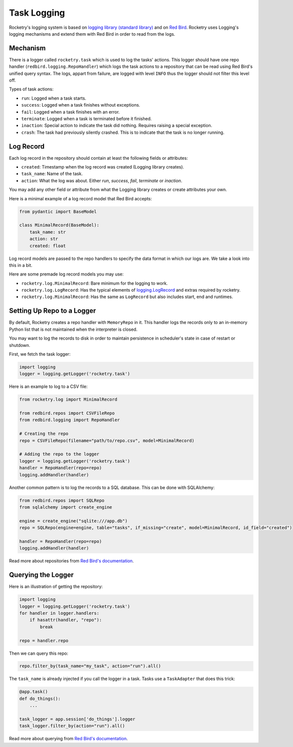 
.. _handbook-logging:

Task Logging
============

Rocketry's logging system is based on 
`logging library (standard library) <https://docs.python.org/3/library/logging.html>`_
and on `Red Bird <https://red-bird.readthedocs.io/>`_.
Rocketry uses Logging's logging mechanisms and extend
them with Red Bird in order to read from the logs.

Mechanism
---------

There is a logger called ``rocketry.task`` which is 
used to log the tasks' actions. This logger should 
have one repo handler (``redbird.logging.RepoHandler``)
which logs the task actions to a repository that 
can be read using Red Bird's unified query syntax. 
The logs, appart from failure, are logged with 
level ``INFO`` thus the logger should not filter
this level off.

Types of task actions:

- ``run``: Logged when a task starts.
- ``success``: Logged when a task finishes without exceptions.
- ``fail``: Logged when a task finishes with an error.
- ``terminate``: Logged when a task is terminated before it finished.
- ``inaction``: Special action to indicate the task did nothing. Requires raising a special exception.
- ``crash``: The task had previously silently crashed. This is to indicate that the task is no longer running.

Log Record
----------

Each log record in the repository should contain at 
least the following fields or attributes:

- ``created``: Timestamp when the log record was created (Logging library creates).
- ``task_name``: Name of the task.
- ``action``: What the log was about. Either *run*, *success*, *fail*, *terminate* or *inaction*. 

You may add any other field or attribute from what the Logging 
library creates or create attributes your own.

Here is a minimal example of a log record model that Red Bird 
accepts:

.. code-block:: python

    from pydantic import BaseModel

    class MinimalRecord(BaseModel):
        task_name: str
        action: str
        created: float

Log record models are passed to the repo handlers to specify the data
format in which our logs are. We take a look into this in a bit.

Here are some premade log record models you may use:

- ``rocketry.log.MinimalRecord``: Bare minimum for the logging to work.
- ``rocketry.log.LogRecord``: Has the typical elements of `logging.LogRecord <https://docs.python.org/3/library/logging.html#logging.LogRecord>`_ and extras required by rocketry.
- ``rocketry.log.MinimalRecord``: Has the same as ``LogRecord`` but also includes start, end and runtimes.


Setting Up Repo to a Logger
---------------------------

By default, Rocketry creates a repo handler with ``MemoryRepo``
in it. This handler logs the records only to an in-memory Python
list that is not maintained when the interpreter is closed.

You may want to log the records to disk in order to maintain
persistence in scheduler's state in case of restart or shutdown. 

First, we fetch the task logger:

.. code-block:: python

    import logging
    logger = logging.getLogger('rocketry.task')

Here is an example to log to a CSV file:

.. code-block:: python

    from rocketry.log import MinimalRecord

    from redbird.repos import CSVFileRepo
    from redbird.logging import RepoHandler

    # Creating the repo
    repo = CSVFileRepo(filename="path/to/repo.csv", model=MinimalRecord)

    # Adding the repo to the logger
    logger = logging.getLogger('rocketry.task')
    handler = RepoHandler(repo=repo)
    logging.addHandler(handler)

Another common pattern is to log the records to a 
SQL database. This can be done with SQLAlchemy:

.. code-block:: python

    from redbird.repos import SQLRepo
    from sqlalchemy import create_engine

    engine = create_engine("sqlite:///app.db")
    repo = SQLRepo(engine=engine, table="tasks", if_missing="create", model=MinimalRecord, id_field="created")
    
    handler = RepoHandler(repo=repo)
    logging.addHandler(handler)

Read more about repositories from `Red Bird's documentation <https://red-bird.readthedocs.io/>`_.

Querying the Logger
-------------------

Here is an illustration of getting the repository:

.. code-block:: python

    import logging
    logger = logging.getLogger('rocketry.task')
    for handler in logger.handlers:
        if hasattr(handler, "repo"):
            break

    repo = handler.repo

Then we can query this repo:

.. code-block:: python

    repo.filter_by(task_name="my_task", action="run").all()

The ``task_name`` is already injected if you
call the logger in a task. Tasks use a ``TaskAdapter``
that does this trick:

.. code-block:: python

    @app.task()
    def do_things():
        ...

    task_logger = app.session['do_things'].logger
    task_logger.filter_by(action="run").all()

Read more about querying from `Red Bird's documentation <https://red-bird.readthedocs.io/>`_.
